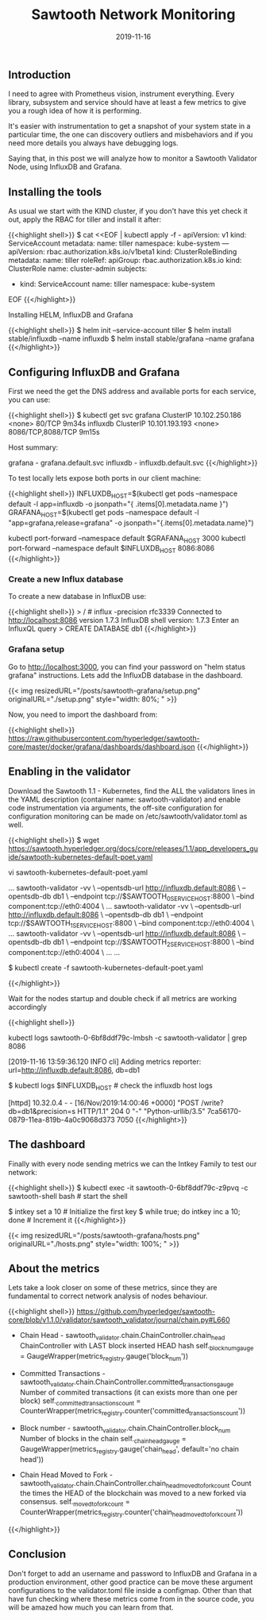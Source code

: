 #+TITLE: Sawtooth Network Monitoring
#+DATE: 2019-11-16


** Introduction 

I need to agree with Prometheus vision, instrument everything. Every library, subsystem 
and service should have at least a few metrics to give you a rough idea of
how it is performing.

It's easier with instrumentation to get a snapshot of your system state
in a particular time, the one can discovery outliers and misbehaviors
and if you need more details you always have debugging logs.

Saying that, in this post we will analyze how to monitor a Sawtooth Validator
Node, using InfluxDB and Grafana.

** Installing the tools

As usual we start with the KIND cluster, if you don't have this yet check it out, apply
the RBAC for tiller and install it after:

{{<highlight shell>}}
$ cat <<EOF | kubectl apply -f -
apiVersion: v1
kind: ServiceAccount
metadata:
  name: tiller
  namespace: kube-system
---
apiVersion: rbac.authorization.k8s.io/v1beta1
kind: ClusterRoleBinding
metadata:
  name: tiller
roleRef:
  apiGroup: rbac.authorization.k8s.io
  kind: ClusterRole
  name: cluster-admin
subjects:
  - kind: ServiceAccount
    name: tiller
    namespace: kube-system
EOF
{{</highlight>}}


Installing HELM, InfluxDB and Grafana

{{<highlight shell>}}
$ helm init --service-account tiller
$ helm install stable/influxdb --name influxdb
$ helm install stable/grafana --name grafana
{{</highlight>}}

** Configuring InfluxDB and Grafana

First we need the get the DNS address and available ports for each service, you can use:

{{<highlight shell>}}
$ kubectl get svc
grafana      ClusterIP   10.102.250.186   <none>        80/TCP                                         9m34s
influxdb     ClusterIP   10.101.193.193   <none>        8086/TCP,8088/TCP                              9m15s

Host summary:

grafana - grafana.default.svc
influxdb - influxdb.default.svc
{{</highlight>}}


To test locally lets expose both ports in our client machine:

{{<highlight shell>}}
INFLUXDB_HOST=$(kubectl get pods --namespace default -l app=influxdb -o jsonpath="{ .items[0].metadata.name }")
GRAFANA_HOST=$(kubectl get pods --namespace default -l "app=grafana,release=grafana" -o jsonpath="{.items[0].metadata.name}")

kubectl port-forward --namespace default $GRAFANA_HOST 3000
kubectl port-forward --namespace default $INFLUXDB_HOST 8086:8086
{{</highlight>}}

*** Create a new Influx database

To create a new database in InfluxDB use:

{{<highlight shell>}}
> / # influx -precision rfc3339
Connected to http://localhost:8086 version 1.7.3
InfluxDB shell version: 1.7.3
Enter an InfluxQL query
> CREATE DATABASE db1
{{</highlight>}}

*** Grafana setup

Go to http://localhost:3000, you can find your password on "helm status grafana" instructions. Lets add the InfluxDB database in the dashboard.

{{< img resizedURL="/posts/sawtooth-grafana/setup.png" originalURL="./setup.png" style="width: 80%; " >}}

Now, you need to import the dashboard from:

{{<highlight shell>}}
https://raw.githubusercontent.com/hyperledger/sawtooth-core/master/docker/grafana/dashboards/dashboard.json
{{</highlight>}}

** Enabling in the validator

Download the Sawtooth 1.1 - Kubernetes, find the ALL the validators lines in the YAML description (container name: sawtooth-validator) and 
enable code instrumentation via arguments, the off-site configuration for configuration monitoring can be made on /etc/sawtooth/validator.toml as well.

{{<highlight shell>}}
$ wget https://sawtooth.hyperledger.org/docs/core/releases/1.1/app_developers_guide/sawtooth-kubernetes-default-poet.yaml

vi sawtooth-kubernetes-default-poet.yaml

...
  sawtooth-validator -vv \
    --opentsdb-url http://influxdb.default:8086 \
    --opentsdb-db db1 \
    --endpoint tcp://$SAWTOOTH_0_SERVICE_HOST:8800 \
    --bind component:tcp://eth0:4004 \
    ...
  sawtooth-validator -vv \
    --opentsdb-url http://influxdb.default:8086 \
    --opentsdb-db db1 \
    --endpoint tcp://$SAWTOOTH_1_SERVICE_HOST:8800 \
    --bind component:tcp://eth0:4004 \
    ...
  sawtooth-validator -vv \
    --opentsdb-url http://influxdb.default:8086 \
    --opentsdb-db db1 \
    --endpoint tcp://$SAWTOOTH_2_SERVICE_HOST:8800 \
    --bind component:tcp://eth0:4004 \
    ...
...

$ kubectl create -f sawtooth-kubernetes-default-poet.yaml

{{</highlight>}}

Wait for the nodes startup and double check if all metrics are working accordingly

{{<highlight shell>}}
# In the sawtooth-validators you can grab from logs
kubectl logs sawtooth-0-6bf8ddf79c-lmbsh -c sawtooth-validator | grep 8086

[2019-11-16 13:59:36.120 INFO     cli] Adding metrics reporter: url=http://influxdb.default:8086, db=db1

$ kubectl logs $INFLUXDB_HOST  # check the influxdb host logs

[httpd] 10.32.0.4 - - [16/Nov/2019:14:00:46 +0000] "POST /write?db=db1&precision=s HTTP/1.1" 204 0 "-" "Python-urllib/3.5" 7ca56170-0879-11ea-819b-4a0c9068d373 7050
{{</highlight>}}

** The dashboard

Finally with every node sending metrics we can the Intkey Family to test our network:

{{<highlight shell>}}
$ kubectl exec -it sawtooth-0-6bf8ddf79c-z9pvq -c sawtooth-shell bash  # start the shell

$ intkey set a 10  # Initialize the first key
$ while true; do intkey inc a 10; done  # Increment it
{{</highlight>}}

{{< img resizedURL="/posts/sawtooth-grafana/hosts.png" originalURL="./hosts.png" style="width: 100%; " >}}

** About the metrics

Lets take a look closer on some of these metrics, since they are fundamental to correct network analysis of nodes behaviour.

{{<highlight shell>}}
https://github.com/hyperledger/sawtooth-core/blob/v1.1.0/validator/sawtooth_validator/journal/chain.py#L660

 * Chain Head - sawtooth_validator.chain.ChainController.chain_head 
      ChainController with LAST block inserted HEAD hash
      self._block_num_gauge = GaugeWrapper(metrics_registry.gauge('block_num'))
 
 * Committed Transactions - sawtooth_validator.chain.ChainController.committed_transactions_gauge
      Number of commited transactions (it can exists more than one per block)
      self._committed_transactions_count = CounterWrapper(metrics_registry.counter('committed_transactions_count'))

 * Block number - sawtooth_validator.chain.ChainController.block_num
      Number of blocks in the chain
      self._chain_head_gauge = GaugeWrapper(metrics_registry.gauge('chain_head', default='no chain head'))

 * Chain Head Moved to Fork - sawtooth_validator.chain.ChainController.chain_head_moved_to_fork_count
     Count the times the HEAD of the blockchain was moved to a new forked via consensus.
     self._moved_to_fork_count = CounterWrapper(metrics_registry.counter('chain_head_moved_to_fork_count'))
{{</highlight>}}

** Conclusion

Don't forget to add an username and password to InfluxDB and Grafana in a production environment, 
other good practice can be move these argument configurations to the validator.toml file inside a configmap. 
Other than that have fun checking where these metrics come from in the source code, you will be amazed how much
you can learn from that.

